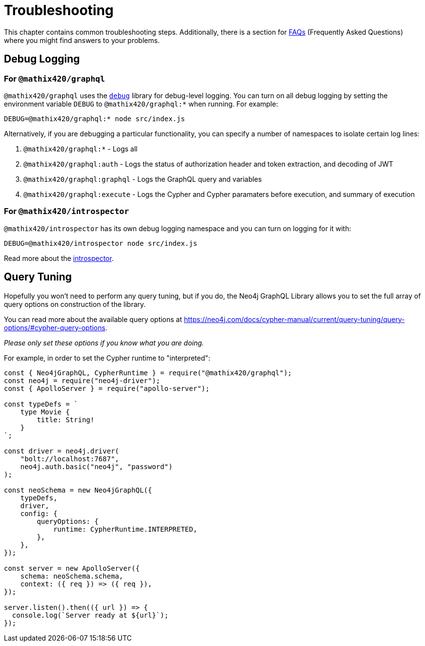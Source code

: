 [[troubleshooting]]
= Troubleshooting

This chapter contains common troubleshooting steps. Additionally, there is a section for xref::troubleshooting/faqs.adoc[FAQs] (Frequently Asked Questions) where you might find answers to your problems.

[[troubleshooting-debug-logging]]
== Debug Logging

=== For `@mathix420/graphql`

`@mathix420/graphql` uses the https://www.npmjs.com/package/debug[`debug`] library for debug-level logging. You can turn on all debug logging by setting the environment variable `DEBUG` to `@mathix420/graphql:*` when running. For example:

[source, bash, indent=0]
----
DEBUG=@mathix420/graphql:* node src/index.js
----

Alternatively, if you are debugging a particular functionality, you can specify a number of namespaces to isolate certain log lines:

1. `@mathix420/graphql:*` - Logs all
2. `@mathix420/graphql:auth` - Logs the status of authorization header and token extraction, and decoding of JWT
3. `@mathix420/graphql:graphql` - Logs the GraphQL query and variables
4. `@mathix420/graphql:execute` - Logs the Cypher and Cypher paramaters before execution, and summary of execution

=== For `@mathix420/introspector`

`@mathix420/introspector` has its own debug logging namespace and you can turn on logging for it with:

[source, bash, indent=0]
----
DEBUG=@mathix420/introspector node src/index.js
----

Read more about the xref::introspector.adoc[introspector].

[[troubleshooting-query-tuning]]
== Query Tuning

Hopefully you won't need to perform any query tuning, but if you do, the Neo4j GraphQL Library allows you to set the full array of query options on construction of the library.

You can read more about the available query options at https://neo4j.com/docs/cypher-manual/current/query-tuning/query-options/#cypher-query-options.

_Please only set these options if you know what you are doing._

For example, in order to set the Cypher runtime to "interpreted":

[source, javascript, indent=0]
----
const { Neo4jGraphQL, CypherRuntime } = require("@mathix420/graphql");
const neo4j = require("neo4j-driver");
const { ApolloServer } = require("apollo-server");

const typeDefs = `
    type Movie {
        title: String!
    }
`;

const driver = neo4j.driver(
    "bolt://localhost:7687",
    neo4j.auth.basic("neo4j", "password")
);

const neoSchema = new Neo4jGraphQL({
    typeDefs,
    driver,
    config: {
        queryOptions: {
            runtime: CypherRuntime.INTERPRETED,
        },
    },
});

const server = new ApolloServer({
    schema: neoSchema.schema,
    context: ({ req }) => ({ req }),
});

server.listen().then(({ url }) => {
  console.log(`Server ready at ${url}`);
});
----
